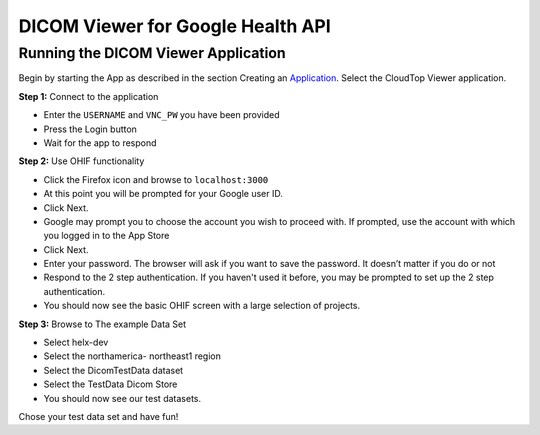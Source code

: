 ##################################
DICOM Viewer for Google Health API
##################################

====================================
Running the DICOM Viewer Application
====================================

Begin by starting the App as described in the section Creating an
Application_. Select the CloudTop Viewer application.

.. _Application: https://helx-10.readthedocs.io/en/latest/app_create.html?highlight=create%20an%20application

**Step 1:** Connect to the application

-  Enter the ``USERNAME`` and ``VNC_PW`` you have been provided 
-  Press the Login button 
-  Wait for the app to respond

**Step 2:** Use OHIF functionality

-  Click the Firefox icon and browse to ``localhost:3000`` 
-  At this point you will be prompted for your Google user ID. 
-  Click Next. 
-  Google may prompt you to choose the account you wish to proceed with. If prompted, use the account with which you logged in to the App Store 
-  Click Next. 
-  Enter your password. The browser will ask if you want to save the password. It doesn’t matter if you do or not 
-  Respond to the 2 step authentication. If you haven't used it before, you may be prompted to set up the 2 step authentication. 
-  You should now see the basic OHIF screen with a large selection of projects.

**Step 3:** Browse to The example Data Set

-  Select helx-dev 
-  Select the northamerica- northeast1 region 
-  Select the DicomTestData dataset 
-  Select the TestData Dicom Store 
-  You should now see our test datasets.

Chose your test data set and have fun!
